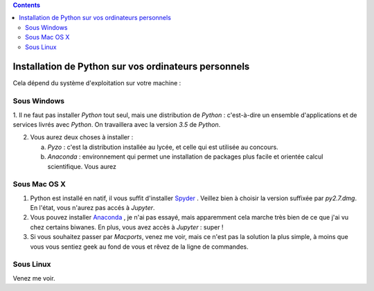 .. title: Informatique
.. slug: informatique
.. date: 2015-08-20 13:38:50 UTC+02:00
.. tags: python spyder 
.. category: 
.. link: 
.. description: 
.. type: text


.. class:: alert alert-info pull-right

.. contents::

Installation de Python sur vos ordinateurs personnels
=====================================================

Cela dépend du système d'exploitation sur votre machine :


Sous Windows
~~~~~~~~~~~~~

1. Il ne faut pas installer `Python` tout seul, mais une distribution
de `Python` : c'est-à-dire un ensemble d'applications et de services
livrés avec `Python`. On travaillera avec la version `3.5` de `Python`.

2. Vous aurez deux choses à installer :

   a. `Pyzo` : c'est la distribution installée au lycée, et celle qui est utilisée au concours.

   b. `Anaconda` : environnement qui permet une installation de packages plus facile et orientée calcul scientifique. Vous aurez 


Sous Mac OS X
~~~~~~~~~~~~~~

#. Python est installé en natif, il vous  suffit d'installer `Spyder <https://bitbucket.org/spyder-ide/spyderlib/downloads>`_ . Veillez bien à choisir la version suffixée par `py2.7.dmg`. En l'état, vous n'aurez pas accés à `Jupyter`.
#. Vous pouvez installer  `Anaconda <http:///continuum.io/downloads>`_ , je n'ai pas essayé, mais  apparemment cela marche très bien de ce que j'ai vu chez certains biwanes. En plus,  vous avez accès à `Jupyter` :  super !
#. Si vous souhaitez passer par `Macports`, venez me voir, mais ce n'est pas la solution la plus simple, à moins que vous vous sentiez geek au fond de vous et rêvez de la ligne de commandes.

Sous Linux
~~~~~~~~~~~

Venez me voir.

